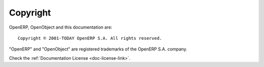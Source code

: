 
.. i18n: .. _copyright-link:
.. i18n: 
.. i18n: Copyright
.. i18n: =========
..

.. _copyright-link:

Copyright
=========

.. i18n: OpenERP, OpenObject and this documentation are: ::
.. i18n: 
.. i18n:   Copyright © 2001-TODAY OpenERP S.A. All rights reserved.
..

OpenERP, OpenObject and this documentation are: ::

  Copyright © 2001-TODAY OpenERP S.A. All rights reserved.

.. i18n: "OpenERP" and "OpenObject" are registered trademarks of the OpenERP S.A. company.
..

"OpenERP" and "OpenObject" are registered trademarks of the OpenERP S.A. company.

.. i18n: Check the :ref:`Documentation License <doc-license-link>`.
..

Check the :ref:`Documentation License <doc-license-link>`.
